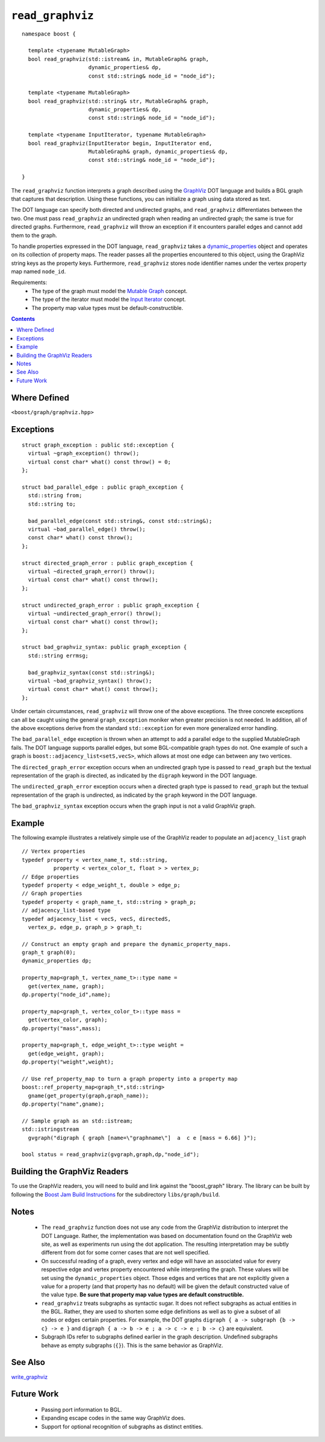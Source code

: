 ============================
|(logo)|__ ``read_graphviz``
============================

.. |(logo)| image:: ../../../boost.png
   :align: middle
   :alt: Boost

.. Copyright (c) 2005-2009 Trustees of Indiana University
    Distributed under the Boost Software License, Version 1.0.
    (See accompanying file LICENSE_1_0.txt or copy at
     http://www.boost.org/LICENSE_1_0.txt)
__ ../../../index.htm

::

  namespace boost {
  
    template <typename MutableGraph>
    bool read_graphviz(std::istream& in, MutableGraph& graph,
                       dynamic_properties& dp, 
                       const std::string& node_id = "node_id");
  
    template <typename MutableGraph>
    bool read_graphviz(std::string& str, MutableGraph& graph,
                       dynamic_properties& dp, 
                       const std::string& node_id = "node_id");
  
    template <typename InputIterator, typename MutableGraph>
    bool read_graphviz(InputIterator begin, InputIterator end,
                       MutableGraph& graph, dynamic_properties& dp, 
                       const std::string& node_id = "node_id");
  
  }

 
The ``read_graphviz`` function interprets a graph described using the
GraphViz_ DOT language and builds a BGL graph that captures that
description.  Using these functions, you can initialize a graph using
data stored as text.

The DOT language can specify both directed and undirected graphs, and
``read_graphviz`` differentiates between the two. One must pass
``read_graphviz`` an undirected graph when reading an undirected graph;
the same is true for directed graphs. Furthermore, ``read_graphviz``
will throw an exception if it encounters parallel edges and cannot add
them to the graph.

To handle properties expressed in the DOT language, ``read_graphviz``
takes a dynamic_properties_ object and operates on its collection of
property maps.  The reader passes all the properties encountered to
this object, using the GraphViz string keys as the property keys.
Furthermore, ``read_graphviz`` stores node identifier names under the
vertex property map named ``node_id``. 

Requirements:
 - The type of the graph must model the `Mutable Graph`_ concept.
 - The type of the iterator must model the `Input Iterator`_
   concept.
 - The property map value types must be default-constructible.


.. contents::

Where Defined
-------------
``<boost/graph/graphviz.hpp>``

Exceptions
----------

::

  struct graph_exception : public std::exception {
    virtual ~graph_exception() throw();
    virtual const char* what() const throw() = 0;
  };

  struct bad_parallel_edge : public graph_exception {
    std::string from;
    std::string to;

    bad_parallel_edge(const std::string&, const std::string&);
    virtual ~bad_parallel_edge() throw();
    const char* what() const throw();
  };

  struct directed_graph_error : public graph_exception {
    virtual ~directed_graph_error() throw();
    virtual const char* what() const throw();
  };

  struct undirected_graph_error : public graph_exception {
    virtual ~undirected_graph_error() throw();
    virtual const char* what() const throw();
  };

  struct bad_graphviz_syntax: public graph_exception {
    std::string errmsg;

    bad_graphviz_syntax(const std::string&);
    virtual ~bad_graphviz_syntax() throw();
    virtual const char* what() const throw();
  };

Under certain circumstances, ``read_graphviz`` will throw one of the
above exceptions.  The three concrete exceptions can all be caught
using the general ``graph_exception`` moniker when greater precision
is not needed.  In addition, all of the above exceptions derive from
the standard ``std::exception`` for even more generalized error
handling.

The ``bad_parallel_edge`` exception is thrown when an attempt to add a
parallel edge to the supplied MutableGraph fails.  The DOT language
supports parallel edges, but some BGL-compatible graph types do not.
One example of such a graph is ``boost::adjacency_list<setS,vecS>``,
which allows at most one edge can between any two vertices.


The ``directed_graph_error`` exception occurs when an undirected graph
type is passed to ``read_graph`` but the textual representation of the
graph is directed, as indicated by the ``digraph`` keyword in the DOT
language.

The ``undirected_graph_error`` exception occurs when a directed graph
type is passed to ``read_graph`` but the textual representation of the
graph is undirected, as indicated by the ``graph`` keyword in the DOT
language.

The ``bad_graphviz_syntax`` exception occurs when the graph input is not a
valid GraphViz graph.


Example
-------
The following example illustrates a relatively simple use of the
GraphViz reader to populate an ``adjacency_list`` graph

::

  // Vertex properties
  typedef property < vertex_name_t, std::string,
            property < vertex_color_t, float > > vertex_p;  
  // Edge properties
  typedef property < edge_weight_t, double > edge_p;
  // Graph properties
  typedef property < graph_name_t, std::string > graph_p;
  // adjacency_list-based type
  typedef adjacency_list < vecS, vecS, directedS,
    vertex_p, edge_p, graph_p > graph_t;

  // Construct an empty graph and prepare the dynamic_property_maps.
  graph_t graph(0);
  dynamic_properties dp;

  property_map<graph_t, vertex_name_t>::type name =
    get(vertex_name, graph);
  dp.property("node_id",name);

  property_map<graph_t, vertex_color_t>::type mass =
    get(vertex_color, graph);
  dp.property("mass",mass);

  property_map<graph_t, edge_weight_t>::type weight =
    get(edge_weight, graph);
  dp.property("weight",weight);

  // Use ref_property_map to turn a graph property into a property map
  boost::ref_property_map<graph_t*,std::string> 
    gname(get_property(graph,graph_name));
  dp.property("name",gname);

  // Sample graph as an std::istream;
  std::istringstream
    gvgraph("digraph { graph [name=\"graphname\"]  a  c e [mass = 6.66] }");

  bool status = read_graphviz(gvgraph,graph,dp,"node_id");




Building the GraphViz Readers
-----------------------------
To use the GraphViz readers, you will need to build and link against
the "boost_graph" library. The library can be built by following the
`Boost Jam Build Instructions`_ for the subdirectory ``libs/graph/build``.


Notes
-----

 - The ``read_graphviz`` function does not use any code from the
   GraphViz distribution to interpret the DOT Language.  Rather, the
   implementation was based on documentation found on the GraphViz web
   site, as well as experiments run using the dot application.  The
   resulting interpretation may be subtly different from dot for some
   corner cases that are not well specified.

 - On successful reading of a graph, every vertex and edge will have
   an associated value for every respective edge and vertex property
   encountered while interpreting the graph.  These values will be set
   using the ``dynamic_properties`` object.  Those edges and
   vertices that are not explicitly given a value for a property (and that
   property has no default) will be
   given the default constructed value of the value type.  **Be sure
   that property map value types are default constructible.**

 - ``read_graphviz`` treats subgraphs as syntactic sugar.  It does not
   reflect subgraphs as actual entities in the BGL.  Rather, they are
   used to shorten some edge definitions as well as to give a subset
   of all nodes or edges certain properties. For example, the
   DOT graphs ``digraph { a -> subgraph {b -> c} -> e }`` and 
   ``digraph { a -> b -> e ; a -> c -> e ; b -> c}`` are equivalent.

 - Subgraph IDs refer to subgraphs defined earlier in the graph
   description.  Undefined subgraphs behave as empty subgraphs
   (``{}``).  This is the same behavior as GraphViz.

See Also
--------

write_graphviz_


Future Work
-----------

 - Passing port information to BGL.

 - Expanding escape codes in the same way GraphViz does.

 - Support for optional recognition of subgraphs as distinct entities.


.. _GraphViz: http://graphviz.org/
.. _`Mutable Graph`: MutableGraph.html
.. _`Input Iterator`: http://www.sgi.com/tech/stl/InputIterator.html
.. _dynamic_properties: ../../property_map/doc/dynamic_property_map.html
.. _write_graphviz: write-graphviz.html
.. _Boost Jam Build Instructions: ../../../more/getting_started.html#Build_Install
